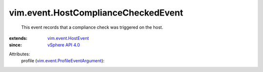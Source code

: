 .. _vSphere API 4.0: ../../vim/version.rst#vimversionversion5

.. _vim.event.HostEvent: ../../vim/event/HostEvent.rst

.. _vim.event.ProfileEventArgument: ../../vim/event/ProfileEventArgument.rst


vim.event.HostComplianceCheckedEvent
====================================
  This event records that a compliance check was triggered on the host.
:extends: vim.event.HostEvent_
:since: `vSphere API 4.0`_

Attributes:
    profile (`vim.event.ProfileEventArgument`_):

